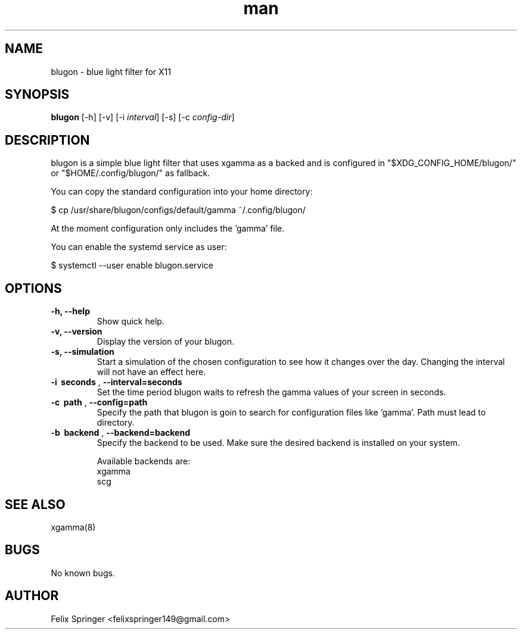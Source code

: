 .\" Manpage for blugon
.\" author: Felix Springer <felixspringer149@gmail.com>
.\" github: https://github.com/jumper149/blugon
.TH man 8 "06 January 2019" "1.0" "blugon man page"
.SH NAME
blugon \- blue light filter for X11
.SH SYNOPSIS
.B blugon
.RB [\|\-h\|]
.RB [\|\-v\|]
.RB [\|\-i
.IR interval \|]
.RB [\|\-s\|]
.RB [\|\-c
.IR config-dir \|]

.SH DESCRIPTION
blugon is a simple blue light filter that uses xgamma as a backed and is configured in "$XDG_CONFIG_HOME/blugon/" or "$HOME/.config/blugon/" as fallback.

You can copy the standard configuration into your home directory:

    $ cp /usr/share/blugon/configs/default/gamma ~/.config/blugon/

At the moment configuration only includes the 'gamma' file.

You can enable the systemd service as user:

    $ systemctl --user enable blugon.service

.SH OPTIONS
.TP
.B \-h, \-\-help
Show quick help.

.TP
.B \-v, \-\-version
Display the version of your blugon.

.TP
.B \-s, \-\-simulation
Start a simulation of the chosen configuration to see how it changes over the day.
Changing the interval will not have an effect here.

.TP
.B \-i\  seconds \fR,\ \fB\-\-interval=seconds
Set the time period blugon waits to refresh the gamma values of your screen in seconds.

.TP
.B \-c\  path \fR,\ \fB\-\-config=path
Specify the path that blugon is goin to search for configuration files like 'gamma'.
Path must lead to directory.

.TP
.B \-b\  backend \fR,\ \fB\-\-backend=backend
Specify the backend to be used.
Make sure the desired backend is installed on your system.

Available backends are:
    xgamma
    scg

.SH SEE ALSO
xgamma(8)
.SH BUGS
No known bugs.
.SH AUTHOR
Felix Springer <felixspringer149@gmail.com>
